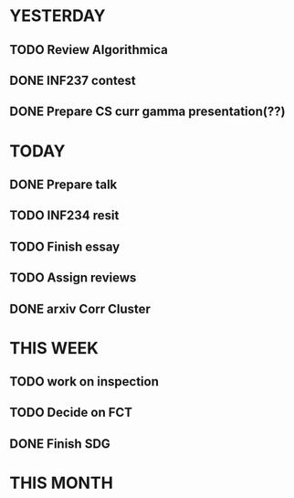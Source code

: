 * YESTERDAY
** TODO Review Algorithmica
** DONE INF237 contest
** DONE Prepare CS curr gamma presentation(??)
* TODAY
** DONE Prepare talk
** TODO INF234 resit
** TODO Finish essay
** TODO Assign reviews
** DONE arxiv Corr Cluster
* THIS WEEK
** TODO work on inspection
** TODO Decide on FCT
** DONE Finish SDG
* THIS MONTH
